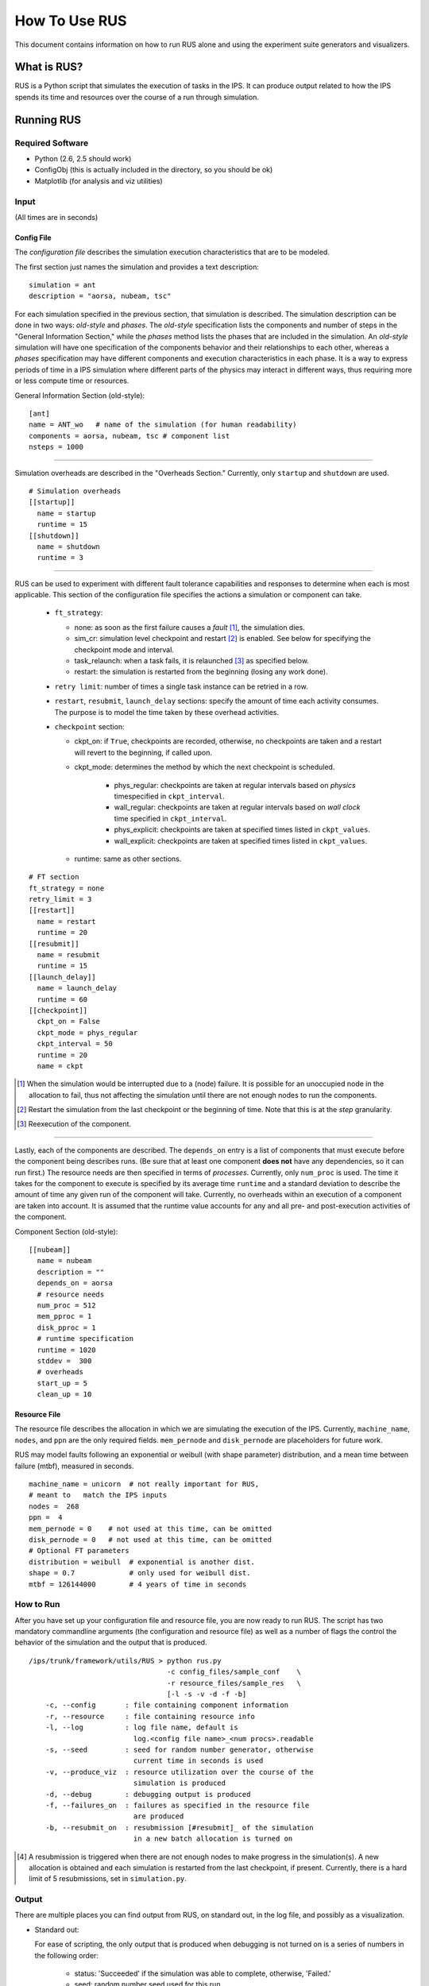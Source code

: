 ==============
How To Use RUS
==============

This document contains information on how to run RUS alone and using the experiment suite generators and visualizers.

------------
What is RUS?
------------

RUS is a Python script that simulates the execution of tasks in the IPS.  It can produce output related to how the IPS spends its time and resources over the course of a run through simulation.

-----------
Running RUS
-----------

^^^^^^^^^^^^^^^^^
Required Software
^^^^^^^^^^^^^^^^^

* Python (2.6, 2.5 should work)
* ConfigObj (this is actually included in the directory, so you should be ok)
* Matplotlib (for analysis and viz utilities)

^^^^^^
Input
^^^^^^

(All times are in seconds)

;;;;;;;;;;;;
Config File
;;;;;;;;;;;;

The *configuration file* describes the simulation execution characteristics that are to be modeled.

The first section just names the simulation and provides a text description::

    simulation = ant
    description = "aorsa, nubeam, tsc"

For each simulation specified in the previous section, that simulation is described.  The simulation description can be done in two ways: *old-style* and *phases*.  The *old-style* specification lists the components and number of steps in the "General Information Section," while the *phases* method lists the phases that are included in the simulation.  An *old-style* simulation will have one specification of the components behavior and their relationships to each other, whereas a *phases* specification may have different components and execution characteristics in each phase.  It is a way to express periods of time in a IPS simulation where different parts of the physics may interact in different ways, thus requiring more or less compute time or resources.

General Information Section (old-style)::

    [ant]
    name = ANT_wo   # name of the simulation (for human readability)
    components = aorsa, nubeam, tsc # component list
    nsteps = 1000

-----------------------

Simulation overheads are described in the "Overheads Section."  Currently, only ``startup`` and ``shutdown`` are used. ::

    # Simulation overheads
    [[startup]]
      name = startup
      runtime = 15
    [[shutdown]]
      name = shutdown
      runtime = 3

-----------------------

RUS can be used to experiment with different fault tolerance capabilities and responses to determine when each is most applicable.  This section of the configuration file specifies the actions a simulation or component can take.

 * ``ft_strategy``:

   * none: as soon as the first failure causes a *fault* [#fault]_, the simulation dies.
   * sim_cr: simulation level checkpoint and restart [#restart]_ is enabled.  See below for specifying the checkpoint mode and interval.
   * task_relaunch: when a task fails, it is relaunched [#relaunch]_ as specified below.
   * restart: the simulation is restarted from the beginning (losing any work done).

 * ``retry limit``: number of times a single task instance can be retried in a row.
 * ``restart``, ``resubmit``, ``launch_delay`` sections: specify the amount of time each activity consumes.  The purpose is to model the time taken by these overhead activities.
 * ``checkpoint`` section:

   * ckpt_on: if ``True``, checkpoints are recorded, otherwise, no checkpoints are taken and a restart will revert to the beginning, if called upon.
   * ckpt_mode: determines the method by which the next checkpoint is scheduled.
     
      * phys_regular: checkpoints are taken at regular intervals based on *physics* timespecified in ``ckpt_interval``.
      * wall_regular: checkpoints are taken at regular intervals based on *wall clock* time specified in ``ckpt_interval``.
      * phys_explicit: checkpoints are taken at specified times listed in ``ckpt_values``.
      * wall_explicit: checkpoints are taken at specified times listed in ``ckpt_values``.

   * runtime: same as other sections.

::

      # FT section
      ft_strategy = none
      retry_limit = 3
      [[restart]]
        name = restart
	runtime = 20
      [[resubmit]]
        name = resubmit
        runtime = 15
      [[launch_delay]]
        name = launch_delay
        runtime = 60
      [[checkpoint]]
        ckpt_on = False
        ckpt_mode = phys_regular
        ckpt_interval = 50
        runtime = 20
        name = ckpt

.. [#fault] When the simulation would be interrupted due to a (node) failure.  It is possible for an unoccupied node in the allocation to fail, thus not affecting the simulation until there are not enough nodes to run the components.
.. [#restart] Restart the simulation from the last checkpoint or the beginning of time.  Note that this is at the *step* granularity.
.. [#relaunch] Reexecution of the component.

-----------------------

Lastly, each of the components are described.  The ``depends_on`` entry is a list of components that must execute before the component being describes runs.  (Be sure that at least one component **does not** have any dependencies, so it can run first.)  The resource needs are then specified in terms of *processes*.  Currently, only ``num_proc`` is used.  The time it takes for the component to execute is specified by its average time ``runtime`` and a standard deviation to describe the amount of time any given run of the component will take.  Currently, no overheads within an execution of a component are taken into account.  It is assumed that the runtime value accounts for any and all pre- and post-execution activities of the component.

Component Section (old-style)::

      [[nubeam]]
        name = nubeam
        description = ""
        depends_on = aorsa
	# resource needs
        num_proc = 512
        mem_pproc = 1
        disk_pproc = 1
        # runtime specification
        runtime = 1020
        stddev =  300
	# overheads
        start_up = 5
        clean_up = 10


;;;;;;;;;;;;;
Resource File
;;;;;;;;;;;;;

The resource file describes the allocation in which we are simulating the execution of the IPS.  Currently, ``machine_name``, ``nodes``, and ``ppn`` are the only required fields.  ``mem_pernode`` and ``disk_pernode`` are placeholders for future work.

RUS may model faults following an exponential or weibull (with shape parameter) distribution, and a mean time between failure (mtbf), measured in seconds.

::

    machine_name = unicorn  # not really important for RUS, 
    # meant to   match the IPS inputs
    nodes =  268
    ppn =  4
    mem_pernode = 0    # not used at this time, can be omitted
    disk_pernode = 0   # not used at this time, can be omitted
    # Optional FT parameters
    distribution = weibull  # exponential is another dist.
    shape = 0.7             # only used for weibull dist.
    mtbf = 126144000        # 4 years of time in seconds


^^^^^^^^^^^
How to Run
^^^^^^^^^^^
After you have set up your configuration file and resource file, you are now ready to run RUS.  The script has two mandatory commandline arguments (the configuration and resource file) as well as a number of flags the control the behavior of the simulation and the output that is produced. ::

  /ips/trunk/framework/utils/RUS > python rus.py 
  				   -c config_files/sample_conf    \
  	  			   -r resource_files/sample_res   \
				   [-l -s -v -d -f -b] 
      -c, --config       : file containing component information
      -r, --resource     : file containing resource info
      -l, --log          : log file name, default is 
      	  		   log.<config file name>_<num procs>.readable
      -s, --seed         : seed for random number generator, otherwise 
      	  		   current time in seconds is used
      -v, --produce_viz  : resource utilization over the course of the 
      	  		   simulation is produced
      -d, --debug        : debugging output is produced
      -f, --failures_on  : failures as specified in the resource file
                           are produced
      -b, --resubmit_on  : resubmission [#resubmit]_ of the simulation
      	  		   in a new batch allocation is turned on

.. [#resubmission] A resubmission is triggered when there are not enough nodes to make progress in the simulation(s).  A new allocation is obtained and each simulation is restarted from the last checkpoint, if present.  Currently, there is a hard limit of 5 resubmissions, set in ``simulation.py``.

^^^^^^^^^^^
Output
^^^^^^^^^^^
There are multiple places you can find output from RUS, on standard out, in the log file, and possibly as a visualization.

* Standard out:
  
  For ease of scripting, the only output that is produced when      
  debugging is not turned on is a series of numbers in the following
  order:
  
    * status: 'Succeeded' if the simulation was able to complete,    
      otherwise, 'Failed.'
    * seed: random number seed used for this run. 
    * total time: total time charged by the system (in other words,
      spent in an allocation).
    * allocation size: number of nodes requested.
    * CPU hrs charged: the number of *hours* charged for this run.                                                           
    * CPU hrs used: the number of *hours* used for this run.  
    * work time: amount of time spent doing work.
    * rework time: amount of time spend redoing work.
    * ckpt time: amount of time spent taking check points.
    * restart time: amount of time spent loading data from a
      checkpoint.
    * launch delay time: amount of time spent delaying task
      relaunches.
    * resubmit time: amount of time spent setting up the framework and simulation in a new batch allocation.
    * overhead time: amount of time spent doing other overhead activities (for instance, simulation startup and shutdown).
    * # ckpts: number of checkpoints taken
    * # node failures: number of node failures that occurred over the
      course of the simulation.
    * # faults: number of interrupts experienced by the application.
    * # relaunch: number of times any task was relaunched.
    * # restart: number of times the simulation was rolled back and
      restarted from a checkpoint
    * # resubmit: number of times the framework ran out of nodes and
      started again in a new batch allocation from the beginning or a
      checkpoint.

* Log file:

  The log file details the resource allocation and release over the
  course of the simulation.  A line is written whenever a component,
  simulation or overhead activity is started or completed, showing 
  the current time, the simulation, the component name, the resource
  utilization, and a message about what happened::

    0 fwk --- start_sim 0.0 %   0 268 # starting simulation
    0 ANT_wo_0 --- start_task 0.0 %   0 268 # started overhead phase startup
    15 ANT_wo_0 --- finish_task 0.0 %   0 268 # finished overhead startup
    15 ANT_wo_0 --- state_change 0.0 %   0 268 # work
    15 ANT_wo_0 startup end_step 0.0 %   0 268 # ending simulation startup
    15 ANT_wo_0 --- phase_change 0.0 %   0 268 # none
    15 ANT_wo_0 startup start_step 0.0 %   0 268 # starting new step 1
    15 ANT_wo_0 nubeam waiting_on_parents 0.0 %   0 268 # waiting on (at least one) parents
    15 ANT_wo_0 tsc waiting_on_parents 0.0 %   0 268 # waiting on (at least one) parents
    15 ANT_wo_0 aorsa start_task 95.5223880597 %   256 268 # started running on 1024 processes on 256 nodes
    1043.81184343 ANT_wo_0 aorsa finish_task 0.0 %   0 268 # finished running
    1043.81184343 ANT_wo_0 tsc waiting_on_parents 0.0 %   0 268 # waiting on (at least one) parents
    1043.81184343 ANT_wo_0 nubeam start_task 47.7611940299 %   128 268 # started running on 512 processes on 128 nodes
    1935.63053396 ANT_wo_0 nubeam finish_task 0.0 %   0 268 # finished running
    1935.63053396 ANT_wo_0 tsc start_task 0.373134328358 %   1 268 # started running on 1 processes on 1 nodes
    2052.02665865 ANT_wo_0 tsc finish_task 0.0 %   0 268 # finished running
    2052.02665865 ANT_wo_0 --- end_step 0.0 %   0 268 # ending step 1
    2052.02665865 ANT_wo_0 nubeam waiting_on_parents 0.0 %   0 268 # waiting on (at least one) parents
    2052.02665865 ANT_wo_0 tsc waiting_on_parents 0.0 %   0 268 # waiting on (at least one) parents
    2052.02665865 ANT_wo_0 aorsa start_task 95.5223880597 %   256 268 # started running on 1024 processes on 256 nodes
    3073.96129245 ANT_wo_0 aorsa finish_task 0.0 %   0 268 # finished running
    3073.96129245 ANT_wo_0 tsc waiting_on_parents 0.0 %   0 268 # waiting on (at least one) parents
    3073.96129245 ANT_wo_0 nubeam start_task 47.7611940299 %   128 268 # started running on 512 processes on 128 nodes
    4873.71805068 ANT_wo_0 nubeam finish_task 0.0 %   0 268 # finished running
    4873.71805068 ANT_wo_0 tsc start_task 0.373134328358 %   1 268 # started running on 1 processes on 1 nodes
    5035.0416603 ANT_wo_0 tsc finish_task 0.0 %   0 268 # finished running
    5035.0416603 ANT_wo_0 --- end_step 0.0 %   0 268 # ending step 2
    5035.0416603 ANT_wo_0 nubeam waiting_on_parents 0.0 %   0 268 # waiting on (at least one) parents
    5035.0416603 ANT_wo_0 tsc waiting_on_parents 0.0 %   0 268 # waiting on (at least one) parents
    5035.0416603 ANT_wo_0 aorsa start_task 95.5223880597 %   256 268 # started running on 1024 processes on 256 nodes
    6049.11839764 ANT_wo_0 aorsa finish_task 0.0 %   0 268 # finished running
    6049.11839764 ANT_wo_0 tsc waiting_on_parents 0.0 %   0 268 # waiting on (at least one) parents
    6049.11839764 ANT_wo_0 nubeam start_task 47.7611940299 %   128 268 # started running on 512 processes on 128 nodes
    7328.15438282 ANT_wo_0 nubeam finish_task 0.0 %   0 268 # finished running
    7328.15438282 ANT_wo_0 tsc start_task 0.373134328358 %   1 268 # started running on 1 processes on 1 nodes

  This is all  
  prefaced with information about the run, including the name of the
  config files and resource file. ::

    % The following data is associated with the run executed at 13_Jan_2011-21.38.22
    % On host agentp.ornl.gov with configuration files:
    % config_files/ANT_restart
    % resource_files/res_n268_p4_w7
    % =================================================================




* Visualization:
  
  If the visualization flag is turned on, three resource usage plots will be generated.  The example images were generated from a RUS run using ``phases_ft`` in a 60 node, 4 processes per node allocation with an exponential distribution and an MTBF of 1261440 seconds.

    * **usage_graph1-<timestamp>.pdf** the red line shows the percent resource (node) usage over time (in seconds).

      .. image:: ../usage_graph1-20.38.13.pdf
      
    *  **usage_graph2-<timestamp>.pdf** the red line shows the resource (node) usage (as a percentage) over time (in seconds), the cyan circles show nodes failures, and the black X's show application faults.

       .. image:: ../usage_graph2-20.38.13.pdf

    *  **usage_graph3-<timestamp>.pdf** is the same as above, but with the actual node counts and a green line indicating the size of the allocation.

       .. image:: ../usage_graph3-20.38.13.pdf


--------------------
The Experimentinator
--------------------

The experimentinator is a script to run a series of RUS simulations exploring the effects of varying the number of simultaneous simulations and batch allocations.

^^^^^^^^^^
Input
^^^^^^^^^^

^^^^^^^^^^
How to Run
^^^^^^^^^^

Once you are comfortable running some standalone RUS runs, and would like to see what happens when you vary the interleaving and/or allocation size, you can use the experimentinator to do so. ::

  /ips/trunk/framework/utils/RUS > python experimentinator.py
                                   -f config_files/sample_conf    \
				   -m 
                                   [-i, -t, -n, -j, -p]
      -i, --interleave   : number of simulations that execute at the
                           same time (default = 4)
      -p, --ppn          : processes per node (default = 4)
      -t, --trials       : number of times to run each experiment
      	  		   (default = 1)
      -n, --name         : name of experiment to help with
          		   identification (default = '')
      -m, --minnodes     : minimum number of nodes needed to run the
                       	   sim(s) 
      -f, --cfile        : path to config file to simulate
      -j, --nodeinterval : number of nodes between allocation sizes to
      	  		   simulate (default = 4)

The configuration file will be the same as the one for RUS, and the experimentinator will generate the resource files for each batch allocation that make sense (from ``minnnodes`` to ``interleave`` * ``minnodes`` by steps of ``nodeinterval``).  Currently, the experimentinator does not generate resource files with a fault injection model, but does handle simulations with phases.


^^^^^^^^^^
Output
^^^^^^^^^^

* Standard out:
* Dump and Summary Files:
* Visualization:

---------------------------------------------------
Running a suite of experiments with ``run_exps.py``
---------------------------------------------------

This script was developed to generate and manage the execution of several RUS runs to examine the effectiveness and cost of different fault tolerance strategies.



^^^^^^^^^^^
Input
^^^^^^^^^^^

This script uses files that contain multiple configuration files and resource files that are to be combined in various ways to form an experiment.

^^^^^^^^^^^
How to Run
^^^^^^^^^^^

For this script, the configuration file list and resource file list are required to construct all possible combinations of files, while the number of trials and name ar optional.  It is important to note that there will be variation in how many and when faults will be generated, as well as the normal variation in execution time of the components in the simulations.

::

	> python run_exps.py -c cfiles -r rfiles -t 20 -n blah

    	-t, --trials      : number of times to run each unique combination of config and resource files (default = 1)
    	-n, --name        : name of experiment to help with identification of dump and log files (default = 'hhh')
    	-c, --config_list : path to file containing line separated config file names
    	-r, --res_list    : path to file containing line separated resource file names

For each combination of configuration file and resource file, ``rus.py`` is run with the *failures_on* and *resubmit_on* flags.  Additionally, the value of *name* is passed as the logfile identifier.

^^^^^^^^^^^
Output
^^^^^^^^^^^

* Standard out:
  The output of each RUS run is printed to the screen, but serves no real purpose.  The data is aggregated and printed to a file after all of the runs are executed.

* Dump file:
  Data from the set of runs are written to a file called ``dump_plot_data`` + <timestamp>.  This file contains a header listing the configuration files, resource files and the number of trials performed, followed by a heading describing the data layout.  The columns of numbers are separated by one space and are as folows:

    * success/failure: "Succeeded" if the simulation was successful, "Failed" otherwise.
    * fault tolerance strategy: see `Config File`_ section on fault tolerance options
    * fault model: see `Resource File`_ section
    * total time
    * allocation size (in nodes)
    * work time: time spent doing new work
    * rework time: time spent doing work again
    * checkpoint time: time spend doing checkpointing
    * restart time: time spent doing restart procedures
    * launch delay: time spent waiting to relaunch a task
    * resubmit time: time spent setting up the framework and simulation
    * overhead time: time spent doing other simulation and framework activities
    * number of checkpoints
    * number of node failures
    * number of faults
    * number of task relaunches
    * number of restarts
    * number of resubmits
    * percent work time
    * percent rework time
    * percent checkpoint time
    * percent restart time
    * percent launch delay time
    * percent resubmit time
    * percent overhead time


----------------------------------
Visualizing with ``viz_engine.py``
----------------------------------

This script analyzes and visualizes the data produced by ``run_exps``.

^^^^^^^^^^^
Input
^^^^^^^^^^^

This script uses the dump file from ``run_exps`` to generate plots and other output files.

^^^^^^^^^^^
How to Run
^^^^^^^^^^^

::

  > python viz_engine.py dump_plot_data23.08.31

^^^^^^^^^^^
Output
^^^^^^^^^^^

Four plots are generated:

* Figure 1: ??
* Figure 2: Average Time Spent per FT Policy, breaks down the time spent doing work and the various other activities and groups them according to FT strategy.  
* Figure 3: Average Time to Solution per FT Policy, the red line shows the average amount of time to complete the simulation without overheads, the bars represent the total time it takes to run the simulation to completion.  The bars are grouped by FT strategy.
* Figure 4: Shows a comparison between checkpoint/restart (C/R) and C/R with task relaunch (T/R).  The graphs compare the percentage of trials that are successful and the cost of fault tolerance, versus the checkpoint interval size.

... and one text file.  The text file breaks down the tests in different ways, including by: success, allocation size, strategy, and fault model.
